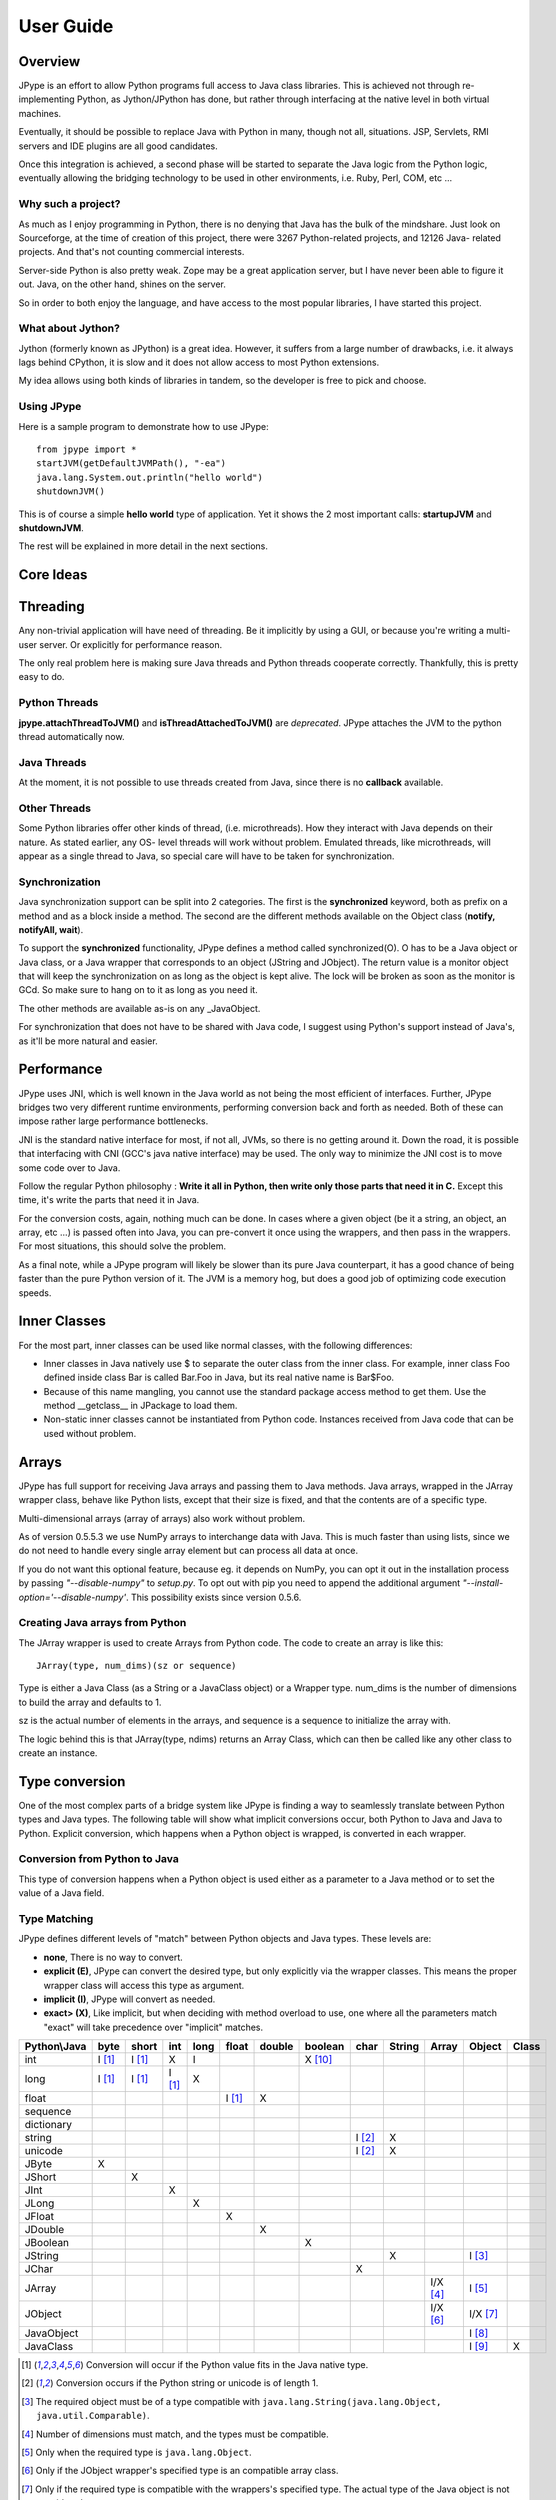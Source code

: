 User Guide
==========

Overview
--------

JPype is an effort to allow Python programs full access to Java class
libraries. This is achieved not through re-implementing Python, as
Jython/JPython has done, but rather through interfacing at the native level
in both virtual machines.

Eventually, it should be possible to replace Java with Python in many, though
not all, situations. JSP, Servlets, RMI servers and IDE plugins are all good
candidates.

Once this integration is achieved, a second phase will be started to separate
the Java logic from the Python logic, eventually allowing the bridging
technology to be used in other environments, i.e. Ruby, Perl, COM, etc ...

Why such a project?
~~~~~~~~~~~~~~~~~~~

As much as I enjoy programming in Python, there is no denying that Java has
the bulk of the mindshare. Just look on Sourceforge, at the time of creation
of this project, there were 3267 Python-related projects, and 12126 Java-
related projects. And that's not counting commercial interests.

Server-side Python is also pretty weak. Zope may be a great application
server, but I have never been able to figure it out. Java, on the other hand,
shines on the server.

So in order to both enjoy the language, and have access to the most popular
libraries, I have started this project.

What about Jython?
~~~~~~~~~~~~~~~~~~

Jython (formerly known as JPython) is a great idea. However, it suffers from
a large number of drawbacks, i.e. it always lags behind CPython, it is slow
and it does not allow access to most Python extensions.

My idea allows using both kinds of libraries in tandem, so the developer is
free to pick and choose.

Using JPype
~~~~~~~~~~~

Here is a sample program to demonstrate how to use JPype: ::

  from jpype import *
  startJVM(getDefaultJVMPath(), "-ea")
  java.lang.System.out.println("hello world")
  shutdownJVM()

This is of course a simple **hello world** type of application. Yet it shows
the 2 most important calls: **startupJVM** and **shutdownJVM**.

The rest will be explained in more detail in the next sections.

Core Ideas
----------

Threading
---------

Any non-trivial application will have need of threading. Be it implicitly by
using a GUI, or because you're writing a multi-user server. Or explicitly for
performance reason.

The only real problem here is making sure Java threads and Python threads
cooperate correctly. Thankfully, this is pretty easy to do.

Python Threads
~~~~~~~~~~~~~~

**jpype.attachThreadToJVM()** and **isThreadAttachedToJVM()** are
*deprecated*. JPype attaches the JVM to the python thread
automatically now.

Java Threads
~~~~~~~~~~~~

At the moment, it is not possible to use threads created from Java, since
there is no **callback** available.

Other Threads
~~~~~~~~~~~~~

Some Python libraries offer other kinds of thread, (i.e. microthreads). How
they interact with Java depends on their nature. As stated earlier, any OS-
level threads will work without problem. Emulated threads, like microthreads,
will appear as a single thread to Java, so special care will have to be taken
for synchronization.

Synchronization
~~~~~~~~~~~~~~~

Java synchronization support can be split into 2 categories. The first is the
**synchronized** keyword, both as prefix on a method and as a block inside a
method. The second are the different methods available on the Object class
(**notify, notifyAll, wait**).

To support the **synchronized** functionality, JPype defines a method called
synchronized(O). O has to be a Java object or Java class, or a Java wrapper
that corresponds to an object (JString and JObject). The return value is a
monitor object that will keep the synchronization on as long as the object is
kept alive. The lock will be broken as soon as the monitor is GCd. So make
sure to hang on to it as long as you need it.

The other methods are available as-is on any _JavaObject.

For synchronization that does not have to be shared with Java code, I suggest
using Python's support instead of Java's, as it'll be more natural and easier.

Performance
-----------

JPype uses JNI, which is well known in the Java world as not being the most
efficient of interfaces. Further, JPype bridges two very different runtime
environments, performing conversion back and forth as needed. Both of these
can impose rather large performance bottlenecks.

JNI is the standard native interface for most, if not all, JVMs, so there is
no getting around it. Down the road, it is possible that interfacing with CNI
(GCC's java native interface) may be used. The only way to minimize the JNI 
cost is to move some code over to Java.

Follow the regular Python philosophy : **Write it all in Python, then write
only those parts that need it in C.** Except this time, it's write the parts
that need it in Java.

For the conversion costs, again, nothing much can be done. In cases where a
given object (be it a string, an object, an array, etc ...) is passed often
into Java, you can pre-convert it once using the wrappers, and then pass in
the wrappers. For most situations, this should solve the problem.

As a final note, while a JPype program will likely be slower than its pure
Java counterpart, it has a good chance of being faster than the pure Python
version of it. The JVM is a memory hog, but does a good job of optimizing
code execution speeds.

Inner Classes
-------------

For the most part, inner classes can be used like normal classes, with the
following differences:

- Inner classes in Java natively use $ to separate the outer class from
  the inner class. For example, inner class Foo defined inside class Bar is
  called Bar.Foo in Java, but its real native name is Bar$Foo.
- Because of this name mangling, you cannot use the standard package
  access method to get them. Use the method __getclass__ in JPackage to
  load them.
- Non-static inner classes cannot be instantiated from Python code.
  Instances received from Java code that can be used without problem.

Arrays
------

JPype has full support for receiving Java arrays and passing them to Java
methods. Java arrays, wrapped in the JArray wrapper class, behave like Python
lists, except that their size is fixed, and that the contents are of a
specific type.

Multi-dimensional arrays (array of arrays) also work without problem.

As of version 0.5.5.3 we use NumPy arrays to interchange data with Java. This 
is much faster than using lists, since we do not need to handle every single 
array element but can process all data at once.

If you do not want this optional feature, because eg. it depends on NumPy, you
can opt it out in the installation process by passing *"--disable-numpy"* to 
*setup.py*. To opt out with pip you need to append the additional argument
*"--install-option='--disable-numpy'*. This possibility exists since version 
0.5.6.

Creating Java arrays from Python
~~~~~~~~~~~~~~~~~~~~~~~~~~~~~~~~

The JArray wrapper is used to create Arrays from Python code. The code to
create an array is like this: ::

  JArray(type, num_dims)(sz or sequence)

Type is either a Java Class (as a String or a JavaClass object) or a Wrapper
type. num_dims is the number of dimensions to build the array and defaults to
1.

sz is the actual number of elements in the arrays, and sequence is a sequence
to initialize the array with.

The logic behind this is that JArray(type, ndims) returns an Array Class,
which can then be called like any other class to create an instance.

Type conversion
---------------

One of the most complex parts of a bridge system like JPype is finding a way
to seamlessly translate between Python types and Java types. The following
table will show what implicit conversions occur, both Python to Java and Java
to Python. Explicit conversion, which happens when a Python object is
wrapped, is converted in each wrapper.

Conversion from Python to Java
~~~~~~~~~~~~~~~~~~~~~~~~~~~~~~

This type of conversion happens when a Python object is used either as a
parameter to a Java method or to set the value of a Java field.

Type Matching
~~~~~~~~~~~~~

JPype defines different levels of "match" between Python objects and Java
types. These levels are:

- **none**, There is no way to convert.
- **explicit (E)**, JPype can convert the desired type, but only
  explicitly via the wrapper classes. This means the proper wrapper class
  will access this type as argument.
- **implicit (I)**, JPype will convert as needed.
- **exact> (X)**, Like implicit, but when deciding with method overload
  to use, one where all the parameters match "exact" will take precedence
  over "implicit" matches.

============ ========== ========= =========== ========= ========== ========== =========== ========= ========== ========== =========== =========
Python\\Java    byte      short       int       long       float     double     boolean     char      String      Array     Object      Class   
============ ========== ========= =========== ========= ========== ========== =========== ========= ========== ========== =========== =========
    int       I [1]_     I [1]_       X          I                             X [10]_                                               
   long       I [1]_     I [1]_     I [1]_       X                                                                                  
   float                                                  I [1]_       X                                                            
 sequence                                                                                                                           
dictionary                                                                                                                          
  string                                                                                   I [2]_       X                           
  unicode                                                                                  I [2]_       X                           
   JByte        X                                                                                                                   
  JShort                   X                                                                                                        
   JInt                               X                                                                                             
   JLong                                         X                                                                                  
  JFloat                                                    X                                                                       
  JDouble                                                              X                                                            
 JBoolean                                                                         X                                                 
  JString                                                                                               X                   I [3]_
   JChar                                                                                     X                                      
  JArray                                                                                                        I/X [4]_    I [5]_   
  JObject                                                                                                       I/X [6]_    I/X [7]_
JavaObject                                                                                                                  I [8]_
 JavaClass                                                                                                                  I [9]_        X     
============ ========== ========= =========== ========= ========== ========== =========== ========= ========== ========== =========== =========

.. [1] Conversion will occur if the Python value fits in the Java
       native type.

.. [2] Conversion occurs if the Python string or unicode is of
       length 1.

.. [3] The required object must be of a type compatible with
       ``java.lang.String(java.lang.Object, java.util.Comparable)``.

.. [4] Number of dimensions must match, and the types must be
       compatible.

.. [5] Only when the required type is ``java.lang.Object``.

.. [6] Only if the JObject wrapper's specified type is an compatible
       array class.

.. [7] Only if the required type is compatible with the wrappers's
       specified type. The actual type of the Java object is not
       considered.

.. [8] Only if the required type is compatible with the Java Object
       actual type.

.. [9] Only when the required type is ``java.lang.Object`` or
       ``java.lang.Class``.

.. [10] Only the values True and False are implicitly converted to
        booleans.


Converting from Java to Python
~~~~~~~~~~~~~~~~~~~~~~~~~~~~~~

The rules here are much simpler.

Java **byte, short and int** are converted to Python **int**.

Java **long** is converted to Python **long**.

Java **float and double** are converted to Python **float**.

Java **boolean** is converted to Python **int** of value 1 or 0.

Java **char** is converted to Python **unicode** of length 1.

Java **String** is converted to Python **unicode**.

Java **arrays** are converted to **JArray**.

All other Java objects are converted to **JavaObject**s.

Java **Class** is converted to **JavaClass**.

Java array **Class** is converted to **JavaArrayClass**.


JProxy
------

The JProxy allows Python code to "implement" any number of Java interfaces, so
as to receive callbacks through them.

Using JProxy is simple. The constructor takes 2 arguments. The first is one
or a sequence of string of JClass objects, defining the interfaces to be
"implemented". The second must be a keyword argument, and be either **dict**
or **inst**. If **dict** is specified, then the 2nd argument must be a
dictionary, with the keys the method names as defined in the interface(s),
and the values callable objects. If **inst** an object instance must be
given, with methods defined for the methods declared in the interface(s).
Either way, when Java calls the interface method, the corresponding Python
callable is looked up and called.

Of course, this is not the same as subclassing Java classes in Python.
However, most Java APIs are built so that subclassing is not needed. Good
examples of this are AWT and SWING. Except for relatively advanced features,
it is possible to build complete UIs without creating a single subclass.

For those cases where subclassing is absolutely necessary (i.e. using Java's
SAXP classes), it is generally easy to create an interface and a simple
subclass that delegates the calls to that interface.


Sample code :
~~~~~~~~~~~~~

Assume a Java interface like: ::

  public interface ITestInterface2
  {
          int testMethod();
          String testMethod2();
  }

You can create a proxy *implementing* this interface in 2 ways.
First, with a class: ::

  class C :
          def testMethod(self) :
                  return 42

          def testMethod2(self) :
                  return "Bar"

  c = C()
  proxy = JProxy("ITestInterface2", inst=c)

or you can do it with a dictionary ::

  def _testMethod() :
  return 32
  
  def _testMethod2() :
  return "Fooo!"	
  	
  d = {
  	'testMethod' : _testMethod,
  	'testMethod2' : _testMethod2,
  }
  proxy = JProxy("ITestInterface2", dict=d)


Java Exceptions
---------------

Error handling is a very important part of any non-trivial program. So
bridging Java's exception mechanism and Python's is very important.

Java exception classes are regular classes that extend, directly or
indirectly, the java.lang.Throwable class. Python exceptions are classes that
extend, directly or indirectly, the Exception class. On the surface they are
similar, at the C-API level, Python exceptions are completely different from
regular Python classes. This contributes to the fact that it is not possible
to catch Java exceptions in a completely straightforward way.

All Java exceptions thrown end up throwing the jpype.JavaException exception.
You can then use the message(), stackTrace() and javaClass() to access
extended information.

Here is an example: ::

  try :
          # Code that throws a java.lang.RuntimeException
  except JavaException, ex :
          if JavaException.javaClass() is java.lang.RuntimeException :
                  print "Caught the runtime exception : ", JavaException.message()
                  print JavaException.stackTrace()

Alternately, you can catch the REAL Java exception directly by using
the JException wrapper. ::

        try :
                # Code that throws a java.lang.RuntimeException
        except jpype.JException(java.lang.RuntimeException), ex :
                print "Caught the runtime exception : ", JavaException.message()
                print JavaException.stackTrace()


Known limitations
-----------------

This section lists those limitations that are unlikely to change, as they come
from external sources.


Unloading the JVM
~~~~~~~~~~~~~~~~~

The JNI API defines a method called destroyJVM(). However, this method does
not work. That is, Sun's JVMs do not allow unloading. For this reason, after
calling shutdownJVM(), if you attempt calling startupJVM() again you will get
a non-specific exception. There is nothing wrong (that I can see) in JPype.
So if Sun gets around to supporting its own properly, or if you use JPype
with a non-SUN JVM that does (I believe IBM's JVMs support JNI invocation, but
I do not know if their destroyJVM works properly), JPype will be able to take
advantage of it. As the time of writing, the latest stable Sun JVM was
1.4.2_04.


Methods dependent on "current" class
~~~~~~~~~~~~~~~~~~~~~~~~~~~~~~~~~~~~

There are a few methods in the Java libraries that rely on finding
information on the calling class. So these methods, if called directly from
Python code, will fail because there is no calling Java class, and the JNI
API does not provide methods to simulate one.

At the moment, the methods known to fail are :


java.lang.Class.forName(String classname)
:::::::::::::::::::::::::::::::::::::::::

This method relies on the current class's classloader to do its loading. It
can easily be replaced with **Class.forName(classname, True,
ClassLoader.getSystemClassLoader())**.


java.sql.DriverManager.getConnection(...)
:::::::::::::::::::::::::::::::::::::::::

For some reason, this class verifies that the driver class as loaded in the
"current" classloader is the same as previously registered. Since there is no
"current" classloader, it defaults to the internal classloader, which
typically does not find the driver. To remedy, simply instantiate the driver
yourself and call its connect(...) method.


Unsupported Java virtual machines
~~~~~~~~~~~~~~~~~~~~~~~~~~~~~~~~~
The open JVM implementations *Cacao* and *JamVM* are known not to work with
JPype.

Module Reference
----------------

getDefaultJVMPath method
~~~~~~~~~~~~~~~~~~~~~~~~~~~

This method tries to automatically obtain the path to a Java runtime
installation. This path is needed as argument for startupJVM method and should
be used in favour of hardcoded paths to make your scripts more portable.
There are several methods under the hood to search for a JVM. If none
of them succeeds, the method will raise a JVMNotFoundException.

Arguments
:::::::::

None

Return value
::::::::::::

valid path to a Java virtual machine library (jvm.dll, jvm.so, jvm.dylib)

Exceptions
::::::::::
JVMNotFoundException, if none of the provided methods returned a valid JVM path.

startupJVM method
~~~~~~~~~~~~~~~~~

This method MUST be called before any other JPype features can be used. It
will initialize the specified JVM.

Arguments
:::::::::

-   vmPath - Must be the path to the jvm.dll (or jvm.so, depending on
    platform)
-   misc arguments - All arguments after the first are optional, and are
    given as it to the JVM. Pretty much any command-line argument you can
    give the JVM can be passed here. A caveat, multi-part arguments (like
    -classpath) do not seem to work, and must e passed in as a -D option.
    Option **-classpath a;b;c** becomes **-Djava.class.path=a;b;c**


Return value
::::::::::::

None


Exceptions
::::::::::

On failure, a RuntimeException is raised.


shutdownJVM method
~~~~~~~~~~~~~~~~~~

For the most part, this method does not have to be called. It will be
automatically executed when the jpype module is unloaded at Python's exit.


Arguments
:::::::::

None


Return value
::::::::::::

None


Exceptions
::::::::::

On failure, a RuntimeException is raised.


attachThreadToJVM method
~~~~~~~~~~~~~~~~~~~~~~~~

For the most part, this method does not have to be called. It will be
automatically executed when the jpype module is unloaded at Python's exit.


Arguments
:::::::::

None


Return value
::::::::::::

None


Exceptions
::::::::::

On failure, a RuntimeException is raised.


Arguments
:::::::::

None


Return value
::::::::::::

None


Exceptions
::::::::::

On failure, a RuntimeException is raised.


detachThreadFromJVM method
~~~~~~~~~~~~~~~~~~~~~~~~~~

For the most part, this method does not have to be called. It will be
automatically executed when the jpype module is unloaded at Python's exit.


Arguments
:::::::::

None


Return value
::::::::::::

None


Exceptions
::::::::::

On failure, a RuntimeException is raised.


synchronized method
~~~~~~~~~~~~~~~~~~~

For the most part, this method does not have to be called. It will be
automatically executed when the jpype module is unloaded at Python's exit.


Arguments
:::::::::

None


Return value
::::::::::::

None


Exceptions
::::::::::

On failure, a RuntimeException is raised.


JPackage class
~~~~~~~~~~~~~~

This class allows structured access to Java packages and classes. It is
very similar to a Python import statement.

Only the root of the package tree need be declared with the JPackage
constructor. Sub-packages will be created on demand.

For example, to import the w3c DOM package: ::

  Document = JPackage('org').w3c.dom.Document


Predefined Java packages
::::::::::::::::::::::::

For convenience, the jpype module predefines the following JPackages :
**java, javax**

They can be used as-is, without needing to resort to the JPackage
class.

Wrapper classes
~~~~~~~~~~~~~~~

The main problem with exposing Java classes and methods to Python, is that
Java allows overloading a method. That is, 2 methods can have the same name
as long as they have different parameters. Python does not allow that. Most
of the time, this is not a problem. Most overloaded methods have very
different parameters and no confusion takes place.

When JPype is unable to decide with overload of a method to call, the user
must resolve the ambiguity. That's where the wrapper classes come in.

Take for example the java.io.PrintStream class. This class has a variant of
the print and println methods!

So for the following code: ::

  from jpype import *
  startJVM(getDefaultJVMPath(), "-ea")
  java.lang.System.out.println(1)
  shutdownJVM()

JPype will automatically choose the println(int) method, because the Python
int matches exactly with the Java int, while all the other integral types
are only "implicit" matches. However, if that is not the version you
wanted to call ...

Changing the line thus: ::

  from jpype import *
  startJVM(getDefaultJVMPath(), "-ea")
  java.lang.System.out.println(JByte(1)) # <--- wrap the 1 in a JByte
  shutdownJVM()

tells JPype to choose the byte version.

Note that wrapped object will only match to a method which takes EXACTLY that
type, even if the type is compatible. Using a JByte wrapper to call a method
requiring an int will fail.

One other area where wrappers help is performance. Native types convert quite
fast, but strings, and later tuples, maps, etc ... conversions can be very
costly.

If you're going to make many Java calls with a complex object, wrapping it
once and then using the wrapper will make a huge difference.

Lastly, wrappers allow you to pass in a structure to Java to have it modified.
An implicitly converted tuple will not come back modified, even if the Java
method HAS changed the contents. An explicitly wrapped tuple will be
modified, so that those modifications are visible to the Python program.

The available native wrappers are: **JChar, JByte, JShort, JInt,
JLong, JFloat, JDouble, JBoolean and JString.**


JObject wrapper
:::::::::::::::

The JObject wrapper serves a few additional purposes on top of what the other
wrappers do.

While the native wrappers help to resolve ambiguities between native types,
it is impossible to create one JObject wrapper for each Java Class to do the
same thing.

So, the JObject wrapper accepts 2 parameters. The first is any convertible
object. The second is the class to convert it to. It can be the name of the
class in a string or a JavaClass object. If omitted, the second parameter
will be deduced from the first.

Like other wrappers, the method called will only match EXACTLY. A JObject
wrapper of type java.lang.Int will not work when calling a method requiring a
java.lang.Number.
